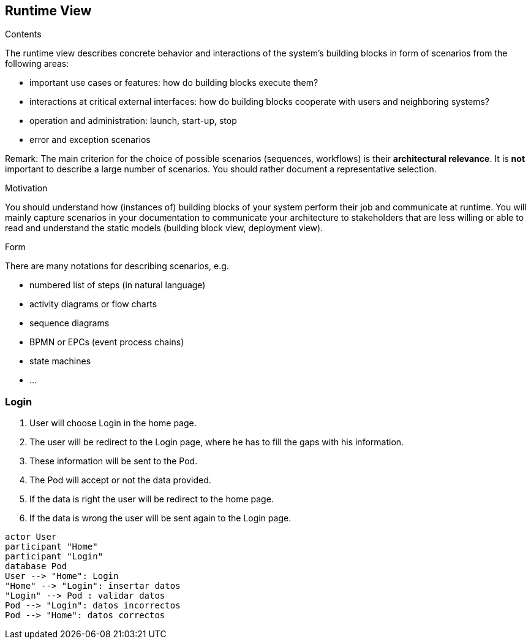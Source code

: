 [[section-runtime-view]]
== Runtime View


[role="arc42help"]
****
.Contents
The runtime view describes concrete behavior and interactions of the system’s building blocks in form of scenarios from the following areas:

* important use cases or features: how do building blocks execute them?
* interactions at critical external interfaces: how do building blocks cooperate with users and neighboring systems?
* operation and administration: launch, start-up, stop
* error and exception scenarios

Remark: The main criterion for the choice of possible scenarios (sequences, workflows) is their *architectural relevance*. It is *not* important to describe a large number of scenarios. You should rather document a representative selection.

.Motivation
You should understand how (instances of) building blocks of your system perform their job and communicate at runtime.
You will mainly capture scenarios in your documentation to communicate your architecture to stakeholders that are less willing or able to read and understand the static models (building block view, deployment view).

.Form
There are many notations for describing scenarios, e.g.

* numbered list of steps (in natural language)
* activity diagrams or flow charts
* sequence diagrams
* BPMN or EPCs (event process chains)
* state machines
* ...

****

=== Login

1. User will choose Login in the home page.
2. The user will be redirect to the Login page, where he has to fill the gaps with his information.
3. These information will be sent to the Pod.
4. The Pod will accept or not the data provided.
5. If the data is right the user will be redirect to the home page.
6. If the data is wrong the user will be sent again to the Login page.

[plantuml,"Sequence diagram",png]
----
actor User
participant "Home"
participant "Login"
database Pod
User --> "Home": Login
"Home" --> "Login": insertar datos
"Login" --> Pod : validar datos
Pod --> "Login": datos incorrectos
Pod --> "Home": datos correctos
----
